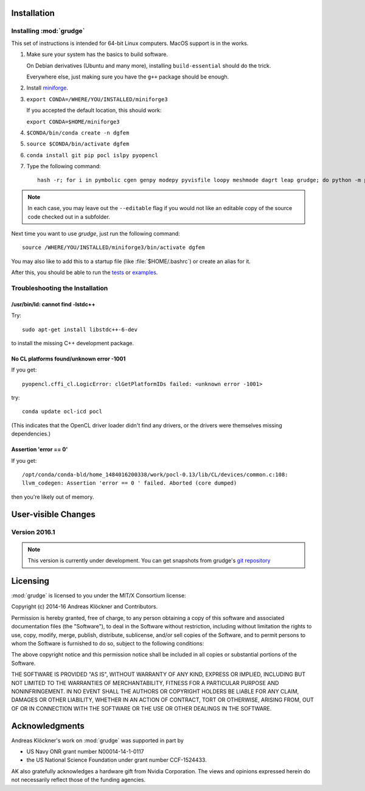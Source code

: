 .. _installation:

Installation
============

Installing :mod:`grudge`
------------------------

This set of instructions is intended for 64-bit Linux computers.
MacOS support is in the works.

#.  Make sure your system has the basics to build software.

    On Debian derivatives (Ubuntu and many more),
    installing ``build-essential`` should do the trick.

    Everywhere else, just making sure you have the ``g++`` package should be
    enough.

#.  Install `miniforge <https://github.com/conda-forge/miniforge>`__.

#.  ``export CONDA=/WHERE/YOU/INSTALLED/miniforge3``

    If you accepted the default location, this should work:

    ``export CONDA=$HOME/miniforge3``

#.  ``$CONDA/bin/conda create -n dgfem``

#.  ``source $CONDA/bin/activate dgfem``

#.  ``conda install git pip pocl islpy pyopencl``

#.  Type the following command::

        hash -r; for i in pymbolic cgen genpy modepy pyvisfile loopy meshmode dagrt leap grudge; do python -m pip install --editable "git+https://gitlab.tiker.net/inducer/$i.git#egg=$i"; done

.. note::

    In each case, you may leave out the ``--editable`` flag if you would not like
    an editable copy of the source code checked out in a subfolder.

Next time you want to use `grudge`, just run the following command::

    source /WHERE/YOU/INSTALLED/miniforge3/bin/activate dgfem

You may also like to add this to a startup file (like :file:`$HOME/.bashrc`) or create an alias for it.

After this, you should be able to run the `tests <https://gitlab.tiker.net/inducer/grudge/tree/master/test>`_
or `examples <https://gitlab.tiker.net/inducer/grudge/tree/master/examples>`_.

Troubleshooting the Installation
--------------------------------

/usr/bin/ld: cannot find -lstdc++
~~~~~~~~~~~~~~~~~~~~~~~~~~~~~~~~~

Try::

    sudo apt-get install libstdc++-6-dev

to install the missing C++ development package.

No CL platforms found/unknown error -1001
~~~~~~~~~~~~~~~~~~~~~~~~~~~~~~~~~~~~~~~~~
If you get::

    pyopencl.cffi_cl.LogicError: clGetPlatformIDs failed: <unknown error -1001>

try::

    conda update ocl-icd pocl

(This indicates that the OpenCL driver loader didn't find any drivers, or the
drivers were themselves missing dependencies.)

Assertion 'error == 0'
~~~~~~~~~~~~~~~~~~~~~~~

If you get::

    /opt/conda/conda-bld/home_1484016200338/work/pocl-0.13/lib/CL/devices/common.c:108:
    llvm_codegen: Assertion 'error == 0 ' failed. Aborted (core dumped)

then you're likely out of memory.

User-visible Changes
====================

Version 2016.1
--------------

.. note::

    This version is currently under development. You can get snapshots from
    grudge's `git repository <https://github.com/inducer/grudge>`_

Licensing
=========

:mod:`grudge` is licensed to you under the MIT/X Consortium license:

Copyright (c) 2014-16 Andreas Klöckner and Contributors.

Permission is hereby granted, free of charge, to any person
obtaining a copy of this software and associated documentation
files (the "Software"), to deal in the Software without
restriction, including without limitation the rights to use,
copy, modify, merge, publish, distribute, sublicense, and/or sell
copies of the Software, and to permit persons to whom the
Software is furnished to do so, subject to the following
conditions:

The above copyright notice and this permission notice shall be
included in all copies or substantial portions of the Software.

THE SOFTWARE IS PROVIDED "AS IS", WITHOUT WARRANTY OF ANY KIND,
EXPRESS OR IMPLIED, INCLUDING BUT NOT LIMITED TO THE WARRANTIES
OF MERCHANTABILITY, FITNESS FOR A PARTICULAR PURPOSE AND
NONINFRINGEMENT. IN NO EVENT SHALL THE AUTHORS OR COPYRIGHT
HOLDERS BE LIABLE FOR ANY CLAIM, DAMAGES OR OTHER LIABILITY,
WHETHER IN AN ACTION OF CONTRACT, TORT OR OTHERWISE, ARISING
FROM, OUT OF OR IN CONNECTION WITH THE SOFTWARE OR THE USE OR
OTHER DEALINGS IN THE SOFTWARE.

Acknowledgments
===============

Andreas Klöckner's work on :mod:`grudge` was supported in part by

* US Navy ONR grant number N00014-14-1-0117
* the US National Science Foundation under grant number CCF-1524433.

AK also gratefully acknowledges a hardware gift from Nvidia Corporation.  The
views and opinions expressed herein do not necessarily reflect those of the
funding agencies.

